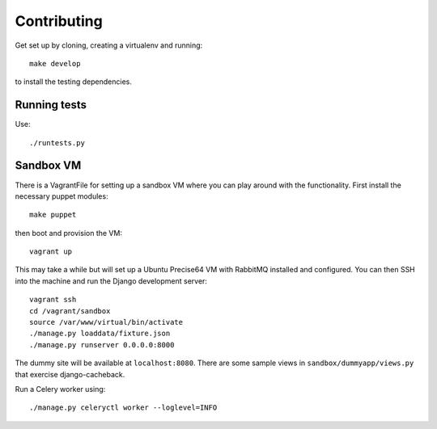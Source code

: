============
Contributing
============

Get set up by cloning, creating a virtualenv and running::

    make develop

to install the testing dependencies.

Running tests
=============

Use::

    ./runtests.py

Sandbox VM
==========

There is a VagrantFile for setting up a sandbox VM where you can play around
with the functionality.  First install the necessary puppet modules::

    make puppet

then boot and provision the VM::

    vagrant up

This may take a while but will set up a Ubuntu Precise64 VM with RabbitMQ
installed and configured.  You can then SSH into the machine and run the Django
development server::

    vagrant ssh
    cd /vagrant/sandbox
    source /var/www/virtual/bin/activate
    ./manage.py loaddata/fixture.json
    ./manage.py runserver 0.0.0.0:8000

The dummy site will be available at ``localhost:8080``.  There are some sample
views in ``sandbox/dummyapp/views.py`` that exercise django-cacheback.

Run a Celery worker using::

    ./manage.py celeryctl worker --loglevel=INFO
